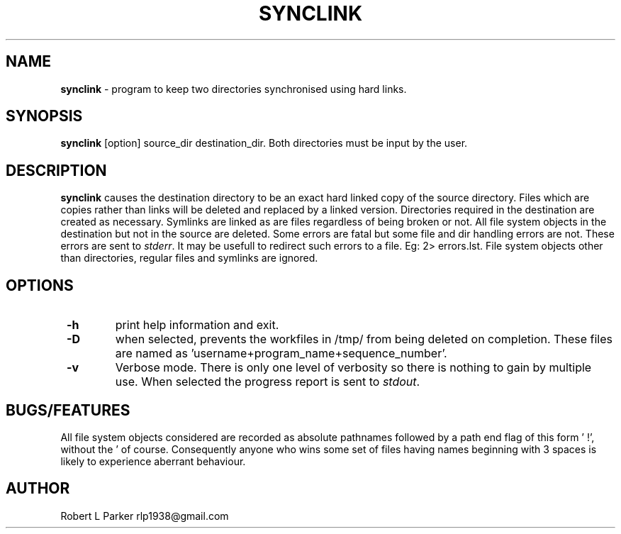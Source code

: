 .TH "SYNCLINK" 1 "2015-02-03" "GNU command"


.SH NAME

.P
\fBsynclink\fR \- program to keep two directories synchronised using hard links.

.SH SYNOPSIS

.P
\fBsynclink\fR [option] source_dir destination_dir.
Both directories must be input by the user.

.SH DESCRIPTION

.P
\fBsynclink\fR causes the destination directory to be an exact hard linked
copy of the source directory. Files which are copies rather than links will be deleted and replaced by a linked version. Directories required in the destination are created as necessary. Symlinks are linked as are files regardless of being broken or not. All file system objects in the destination but not in the source are deleted.
Some errors are fatal but some file and dir handling errors are not. These errors are sent to \fIstderr\fR. It may be usefull to redirect such errors to a file. Eg: 2> errors.lst.
File system objects other than directories, regular files and symlinks are ignored.

.SH OPTIONS

.TP
 \fB\-h\fR
print help information and exit.
.TP
 \fB\-D\fR
when selected, prevents the workfiles in /tmp/ from being deleted on completion. These files are named as 'username+program_name+sequence_number'.
.TP
 \fB\-v\fR
Verbose mode. There is only one level of verbosity so there is nothing to gain by multiple use. When selected the progress report is sent to \fIstdout\fR.

.SH BUGS/FEATURES

.P
All file system objects considered are recorded as absolute pathnames followed by a path end flag of this form '   !', without the ' of course. Consequently anyone who wins some set of files having names beginning with 3 spaces is likely to experience aberrant behaviour.

.SH AUTHOR

.P
Robert L Parker rlp1938@gmail.com

.\" man code generated by txt2tags 2.6 (http://txt2tags.org)
.\" cmdline: txt2tags -t man synclink.t2t
